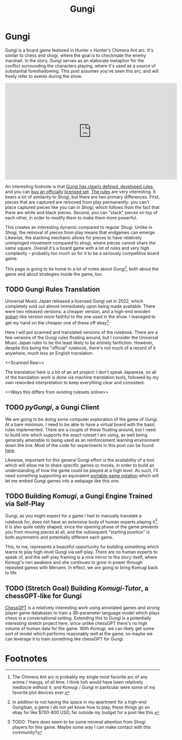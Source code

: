 #+TITLE: Gungi

* Gungi

Gungi is a board game featured in Hunter x Hunter's Chimera Ant arc. It's similar to chess and shogi, where the goal is to checkmate the enemy marshall. In the story, Gungi serves as an elaborate metaphor for the conflict surrounding the characters playing, where it's used as a source of substantial foreshadowing. This post assumes you've seen this arc, and will freely refer to events during the show.

#+BEGIN_EXPORT html
<iframe width="560" height="315" src="https://www.youtube.com/embed/ZsnlF_x4v8Y?si=1B9bV8AhU8qskrlo" title="YouTube video player" frameborder="0" allow="accelerometer; autoplay; clipboard-write; encrypted-media; gyroscope; picture-in-picture; web-share" referrerpolicy="strict-origin-when-cross-origin" allowfullscreen></iframe>
#+END_EXPORT

An interesting footnote is that [[https://www.docdroid.net/P4r6Fvq/gungi-pdf][Gungi has clearly defined, developed rules]], and you can [[https://automaton-media.com/en/news/20220214-9564/][buy an officially]] [[https://www.animenewsnetwork.com/interest/2022-02-16/hunter-x-hunter-gungi-board-game-gets-1st-official-real-life-set/.182680][licensed set]]. [[https://www.youtube.com/watch?v=jpcn6gR5Pyk][The rules]] are very interesting. It bears a lot of similarity to Shogi, but there are two primary differences. First, pieces that are captured are removed from play permanently: you can't place captured pieces like you can in Shogi, which follows from the fact that there are white and black pieces. Second, you can "stack" pieces on top of each other, in order to modify them to make them more powerful.

This creates an interesting dynamic compared to regular Shogi. Unlike in Shogi, the removal of pieces from play means that endgames can emerge. Likewise, the stacking mechanic allows for pieces to have relatively unimpinged movement compared to shogi, where pieces cannot share the same square. Overall it's a board game with a lot of rules and very high complexity -- probably too much so for it to be a seriously competitive board game.

This page is going to be home to a lot of notes about Gungi[fn:2], both about the game and about strategies inside the game, too. 

** TODO Gungi Rules Translation

Universal Music Japan released a licensed Gungi set in 2022, which completely sold out almost immediately upon being made available. There were two released versions: a cheaper version, and a high-end wooden [[https://en.wikipedia.org/wiki/Go_equipment#Goban][goban]]-like version more faithful to the one used in the show. I managed to get my hand on the cheaper one of these off ebay[fn:1]:

<<here>>

Here I will put scanned and translated versions of the rulebook. There are a few versions of the Gungi rules floating around, but I consider the Universal Music Japan rules to be the least likely to be entirely fanfiction. However, despite this being the "official" rulebook, there's not much of a record of it anywhere, much less an English translation.

<<Scanned Raw>>

<<Translated>>

The translation here is a bit of an art project: I don't speak Japanese, so all of the translation work is done via machine translation tools, followed by my own reworded interpretation to keep everything clear and consistent. 

<<Ways this differs from existing rulesets online>>

** TODO /pyGungi/, a Gungi Client
 
We are going to be doing some computer exploration of the game of Gungi. At a bare minimum, I need to be able to have a virtual board with the basic rules implemented. There are a couple of these floating around, but I need to build one which supports the exact ruleset I am using, as well being generally amenable to being used as an reinforcement learning environment down the line. Most of the code for experiments in this post can be found [[https://github.com/ambisinister/gungi][here]].

Likewise, important for this general Gungi effort is the availability of a tool which will allow me to share specific games or moves, in order to build an understanding of how the game could be played at a high level. As such, I'll need something supporting an equivalent [[https://en.wikipedia.org/wiki/Portable_Game_Notation][portable game notation]] which will let me embed Gungi games into a webpage like this one. 

** TODO Building /Komugi/, a Gungi Engine Trained via Self-Play

Gungi, as you might expect for a game I had to manually translate a rulebook for, does not have an extensive body of human experts playing it[fn:3]. It is also quite oddly shaped, since the opening phase of the game prevents you from moving pieces at all, and the subsequent "starting position" is both asymmetric and potentially different each game.

This, to me, represents a beautiful opportunity for building something which learns to play high-level Gungi via self-play. There are no human experts to speak of, and the self-play framing is a nice mirror to the story itself, where Komugi's nen awakens and she continues to grow in power through repeated games with Meruem. In effect, we are going to bring Komugi back to life.

** TODO (Stretch Goal) Building /Komugi-Tutor/, a chessGPT-like for Gungi

[[https://arxiv.org/pdf/2306.09200][ChessGPT]] is a relatively interesting work using annotated games and strong player game databases to train a 3B-parameter language model which plays chess in a conversational setting. Extending this to Gungi is a potentially interesting stretch project here, since unlike chessGPT there's no high volume of human data for the game. With /Komugi/, we can likely get some sort of model which performs reasonably well at the game, so maybe we can leverage it to train something like chessGPT for Gungi. 

* Footnotes

[fn:3] TODO: There does seem to be some minimal attention from Shogi players for this game. Maybe some way I can make contact with this community?

[fn:2] The Chimera Ant arc is probably my single most favorite arc of any anime / manga, of all time. I think hxh would have been relatively mediocre without it, and Komugi / Gungi in particular were some of my favorite plot devices ever. 

[fn:1] In addition to not having the space in my apartment for a high-end Gungiban, a game I do not yet know how to play, these things go on ebay for like $700-800 USD, far outside my budget for a post like this. 
